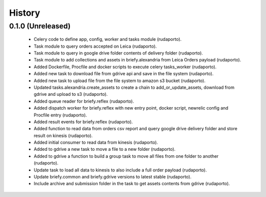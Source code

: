 =======
History
=======

0.1.0 (Unreleased)
------------------

    * Celery code to define app, config, worker and tasks module (rudaporto).
    * Task module to query orders accepted on Leica (rudaporto).
    * Task module to query in google drive folder contents of delivery folder (rudaporto).
    * Task module to add collections and assets in briefy.alexandria from Leica Orders payload (rudaporto).
    * Added Dockerfile, Procfile and docker scripts to execute celery tasks_worker (rudaporto).
    * Added new task to download file from gdrive api and save in the file system (rudaporto).
    * Added new task to upload file from the file system to amazon s3 bucket (rudaporto).
    * Updated tasks.alexandria.create_assets to create a chain to add_or_update_assets, download from gdrive and upload to s3 (rudaporto).
    * Added queue reader for briefy.reflex (rudaporto).
    * Added dispatch worker for briefy.reflex with new entry point, docker script, newrelic config and Procfile entry (rudaporto).
    * Added result events for briefy.reflex (rudaporto).
    * Added function to read data from orders csv report and query google drive delivery folder and store result on kinesis (rudaporto).
    * Added initial consumer to read data from kinesis (rudaporto).
    * Added to gdrive a new task to move a file to a new folder (rudaporto).
    * Added to gdrive a function to build a group task to move all files from one folder to another (rudaporto).
    * Update task to load all data to kinesis to also include a full order payload (rudaporto).
    * Update briefy.common and briefy.gdrive versions to latest stable (rudaporto).
    * Include archive and submission folder in the task to get assets contents from gdrive (rudaporto).
